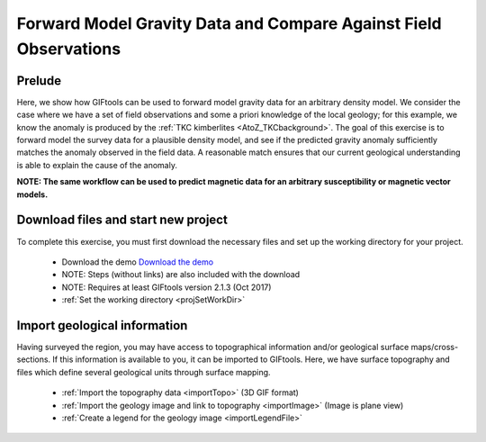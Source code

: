 .. _AtoZGrav_Forward:

Forward Model Gravity Data and Compare Against Field Observations
=================================================================

Prelude
-------

Here, we show how GIFtools can be used to forward model gravity data for an arbitrary density model. We consider the case where we have a set of field observations and some a priori knowledge of the local geology; for this example, we know the anomaly is produced by the :ref:`TKC kimberlites <AtoZ_TKCbackground>`. The goal of this exercise is to forward model the survey data for a plausible density model, and see if the predicted gravity anomaly sufficiently matches the anomaly observed in the field data. A reasonable match ensures that our current geological understanding is able to explain the cause of the anomaly.

**NOTE: The same workflow can be used to predict magnetic data for an arbitrary susceptibility or magnetic vector models.**


Download files and start new project
------------------------------------

To complete this exercise, you must first download the necessary files and set up the working directory for your project.

    - Download the demo `Download the demo <https://owncloud.eoas.ubc.ca/s/lDVLwPD2LKI2QKK>`__
    - NOTE: Steps (without links) are also included with the download
    - NOTE: Requires at least GIFtools version 2.1.3 (Oct 2017)
    - :ref:`Set the working directory <projSetWorkDir>`


Import geological information
-----------------------------

Having surveyed the region, you may have access to topographical information and/or geological surface maps/cross-sections. If this information is available to you, it can be imported to GIFtools. Here, we have surface topography and files which define several geological units through surface mapping.

    - :ref:`Import the topography data <importTopo>` (3D GIF format)
    - :ref:`Import the geology image and link to topography <importImage>` (Image is plane view)
    - :ref:`Create a legend for the geology image <importLegendFile>`






